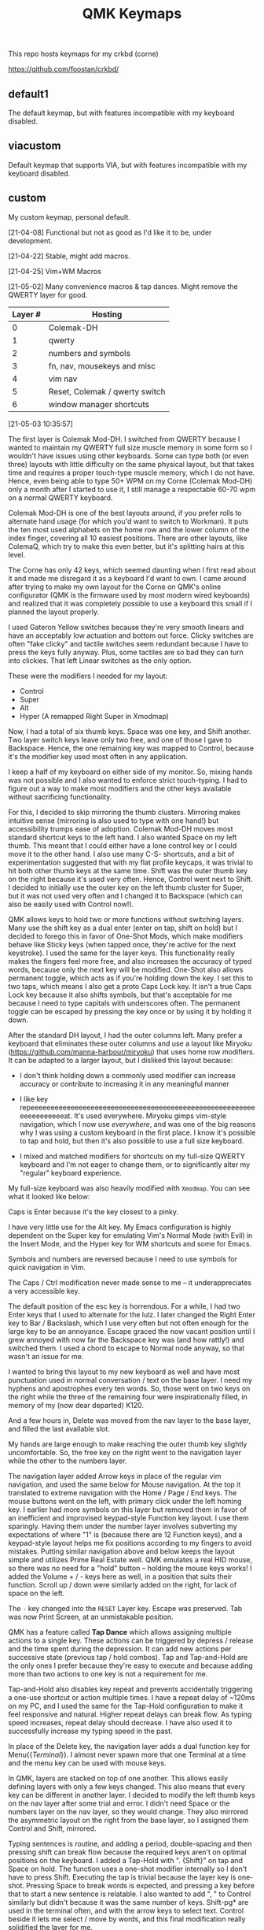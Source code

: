 #+TITLE: QMK Keymaps

This repo hosts keymaps for my crkbd (corne)

https://github.com/foostan/crkbd/

** default1

The default keymap, but with features incompatible with my keyboard disabled.

** viacustom

Default keymap that supports VIA, but with features incompatible with my keyboard disabled.

** custom

My custom keymap, personal default.

[21-04-08] Functional but not as good as I'd like it to be, under development.

[21-04-22] Stable, might add macros.

[21-04-25] Vim+WM Macros

[21-05-02] Many convenience macros & tap dances.  Might remove the QWERTY layer for good.

| Layer # | Hosting                        |
|---------+--------------------------------|
|       0 | Colemak-DH                     |
|       1 | qwerty                         |
|       2 | numbers and symbols            |
|       3 | fn, nav, mousekeys and misc    |
|       4 | vim nav                        |
|       5 | Reset, Colemak / qwerty switch |
|       6 | window manager shortcuts       |

[[./images/custom.png]]

[21-05-03 10:35:57]

The first layer is Colemak Mod-DH.  I switched from QWERTY because I wanted to maintain my QWERTY full size muscle memory in some form so I wouldn't have issues using other keyboards.  Some can type both (or even three) layouts with little difficulty on the same physical layout, but that takes time and requires a proper touch-type muscle memory, which I do not have.  Hence, even being able to type 50+ WPM on my Corne (Colemak Mod-DH) only a month after I started to use it, I still manage a respectable 60-70 wpm on a normal QWERTY keyboard.

Colemak Mod-DH is one of the best layouts around, if you prefer rolls to alternate hand usage (for which you'd want to switch to Workman).  It puts the ten most used alphabets on the home row and the lower column of the index finger, covering all 10 easiest positions.  There are other layouts, like ColemaQ, which try to make this even better, but it's splitting hairs at this level.

The Corne has only 42 keys, which seemed daunting when I first read about it and made me disregard it as a keyboard I'd want to own.  I came around after trying to make my own layout for the Corne on QMK's online configurator (QMK is the firmware used by most modern wired keyboards) and realized that it was completely possible to use a keyboard this small if I planned the layout properly.

I used Gateron Yellow switches because they're very smooth linears and have an acceptably low actuation and bottom out force.  Clicky switches are often "fake clicky" and tactile switches seem redundant because I have to press the keys fully anyway.  Plus, some tactiles are so bad they can turn into clickies.  That left Linear switches as the only option.

These were the modifiers I needed for my layout:

- Control
- Super
- Alt
- Hyper (A remapped Right Super in Xmodmap)

Now, I had a total of six thumb keys.  Space was one key, and Shift another.  Two layer switch keys leave only two free, and one of those I gave to Backspace.  Hence, the one remaining key was mapped to Control, because it's the modifier key used most often in any application.

I keep a half of my keyboard on either side of my monitor.  So, mixing hands was not possible and I also wanted to enforce strict touch-typing.  I had to figure out a way to make most modifiers and the other keys available without sacrificing functionality.

For this, I decided to skip mirroring the thumb clusters.  Mirroring makes intuitive sense (mirroring is also used to type with one hand!) but accessibility trumps ease of adoption.  Colemak Mod-DH moves most standard shortcut keys to the left hand.  I also wanted Space on my left thumb.  This meant that I could either have a lone control key or I could move it to the other hand.  I also use many C-S- shortcuts, and a bit of experimentation suggested that with my flat profile keycaps, it was trivial to hit both other thumb keys at the same time.  Shift was the outer thumb key on the right because it's used very often.  Hence, Control went next to Shift.  I decided to initially use the outer key on the left thumb cluster for Super, but it was not used very often and I changed it to Backspace (which can also be easily used with Control now!).

QMK allows keys to hold two or more functions without switching layers.  Many use the shift key as a dual enter (enter on tap, shift on hold) but I decided to forego this in favor of One-Shot Mods, which make modifiers behave like Sticky keys (when tapped once, they're active for the next keystroke).  I used the same for the layer keys.  This functionality really makes the fingers feel more free, and also increases the accuracy of typed words, because only the next key will be modified.  One-Shot also allows permanent toggle, which acts as if you're holding down the key.  I set this to two taps, which means I also get a proto Caps Lock key.  It isn't a true Caps Lock key because it also shifts symbols, but that's acceptable for me because I need to type capitals with underscores often.  The permanent toggle can be escaped by pressing the key once or by using it by holding it down.

After the standard DH layout, I had the outer columns left.  Many prefer a keyboard that eliminates these outer columns and use a layout like Miryoku (https://github.com/manna-harbour/miryoku) that uses home row modifiers.  It can be adapted to a larger layout, but I disliked this layout because:

- I don't think holding down a commonly used modifier can increase accuracy or contribute to increasing it in any meaningful manner

- I like key repeeeeeeeeeeeeeeeeeeeeeeeeeeeeeeeeeeeeeeeeeeeeeeeeeeeeeeeeeeeeeeeeeeeat.  It's used everywhere.  Miryoku gimps vim-style navigation, which I now use /everywhere/, and was one of the big reasons why I was using a custom keyboard in the first  place.  I know it's possible to tap and hold, but then it's also possible to use a full size keyboard.

- I mixed and matched modifiers for shortcuts on my full-size QWERTY keyboard and I'm not eager to change them, or to significantly alter my "regular" keyboard experience.

My full-size keyboard was also heavily modified with ~Xmodmap~.  You can see what it looked like below:

[[./images/fullsize.png]]

Caps is Enter because it's the key closest to a pinky.

I have very little use for the Alt key.  My Emacs configuration is highly dependent on the Super key for emulating Vim's Normal Mode (with Evil) in the Insert Mode, and the Hyper key for WM shortcuts and some for Emacs.

Symbols and numbers are reversed because I need to use symbols for quick navigation in Vim.

The Caps / Ctrl  modification never made sense to me -- it underappreciates a very accessible key.

The default position of the esc key is horrendous.  For a while, I had two Enter keys that I used to alternate for the lulz.  I later changed the Right Enter key to Bar / Backslash, which I use very often but not often enough for the large key to be an annoyance.  Escape graced the now vacant position until I grew annoyed with now far the Backspace key was (and how rattly!) and switched them.  I used a chord to escape to Normal node anyway, so that wasn't an issue for me.

I wanted to bring this layout to my new keyboard as well and have most punctuation used in normal conversation / text on the base layer.  I need my hyphens and apostrophes every ten words.  So, those went on two keys on the right while the three of the remaining four were inspirationally filled, in memory of my (now dear departed) K120.

And a few hours in, Delete was moved from the nav layer to the base layer, and filled the last available slot.

My hands are large enough to make reaching the outer thumb key slightly uncomfortable.  So, the free key on the right went to the navigation layer while the other to the numbers layer.

The navigation layer added Arrow keys in place of the regular vim navigation, and used the same below for Mouse navigation.  At the top it translated to extreme navigation with the Home / Page / End keys.  The mouse buttons went on the left, with primary click under the left homing key.  I earlier had more symbols on this layer but removed them in favor of an inefficient and improvised keypad-style Function key layout.  I use them sparingly.  Having them under the number layer involves subverting my expectations of where "1" is (because there are 12 Function keys), and a keypad-style layout helps me fix positions according to my fingers to avoid mistakes.  Putting similar navigation above and below keeps the layout simple and utilizes Prime Real Estate well.  QMK emulates a real HID mouse, so there was no need for a "hold" button -- holding the mouse keys works!  I added the Volume + / - keys here as well, in a position that suits their function.  Scroll up / down were similarly added on the right, for lack of space on the left.

The ~-~ key changed into the ~RESET~ Layer key.  Escape was preserved.  Tab was now Print Screen, at an unmistakable position.

QMK has a feature called *Tap Dance* which allows assigning multiple actions to a single key.  These actions can be triggered by depress / release and the time spent during the depression.  It can add new actions per successive state (previous tap / hold combos).  Tap and Tap-and-Hold are the only ones I prefer because they're easy to execute and because adding more than two actions to one key is not a requirement for me.

Tap-and-Hold also disables key repeat and prevents accidentally triggering a one-use shortcut or action multiple times.  I have a repeat delay of ~120ms on my PC, and I used the same for the Tap-Hold configuration to make it feel responsive and natural.  Higher repeat delays can break flow.  As typing speed increases, repeat delay should decrease.  I have also used it to successfully increase my typing speed in the past.

In place of the Delete key, the navigation layer adds a dual function key for Menu{{/Terminal/}}.  I almost never spawn more that one Terminal at a time and the menu key can be used with mouse keys.

In QMK, layers are stacked on top of one another.  This allows easily defining layers with only a few keys changed.  This also means that every key can be different in another layer.  I decided to modify the left thumb keys on the nav layer after some trial and error.  I didn't need Space or the numbers layer on the nav layer, so they would change.  They also mirrored the asymmetric layout on the right from the base layer, so I assigned them Control and Shift, mirrored.

Typing sentences is routine, and adding a period, double-spacing and then pressing shift can break flow because the required keys aren't on optimal positions on the keyboard.  I added a Tap-Hold with ".  {Shift}" on tap and Space on hold.  The function uses a one-shot modifier internally so I don't have to press Shift.  Executing the tap is trivial because the layer key is one-shot.  Pressing Space to break words is expected, and pressing a key before that to start a new sentence is relatable.  I also wanted to add ", " to Control similarly but didn't because it was the same number of keys.  Shift-pg* are used in the terminal often, and with the arrow keys to select text.  Control beside it lets me select / move by words, and this final modification really solidified the layer for me.

The numbers layer is easy -- it's a text input layer and I needed the major positional / modification keys.  Plenty of shortcuts use numbers and symbols.  Tab, Return, Delete and Escape stay.  Numbers are in the middle row and utilize the inner columns.  The corresponding (shifted) symbols are on the layer above, with the brackets switched for Backslash and Equals.  This is so I can have regular brackets on an easy position in the lower row, with Square and Curly brackets behind and with opening and closing halves on either hand.  Lower inner columns go to lesser symbols like Plus and Bar, which are also used with numbers and the outer column on the middle row has a period.  The two remaining keys on the bottom row are Tilde and Backtick.  Tilde is above Backslash so I can quickly type "~/".  Outer / Inner column symbols are the odd men out because they don't have a pair and are hence easy to remember.  Using alternate halves for pairing is mirroring and is better than having them on one side.

With Tap-and-Hold, the base layer also emulates Left and Right Super and Left Alt on extreme ends.  Alt is with hyphen at the corner because it's an easy position for the Pinky, and the Alt key is used to switch windows and sometimes used with Ctrl.  I had two Left Supers too, and giving one a prominent position seemed wrong.  On the left half, Left Super is on the outer column of the middle row for easy access in vim, and the right half has it symmetrically placed under ~g~.  Alt is used in Vim to execute Normal mode commands in insert mode, and I use Super for the same purpose in Emacs.  Hyper (as defined by ~Xmodmap~, it is not in the HID spec) is my "free" key for arcane, non-overlapping WM shortcuts and is a software remapped Right Super, and is given the next easy position.  Mod-Tap keys (Tap-and-Hold with modifiers) should be placed on keys that aren't alphabets.  The right half is an ideal place for them.

The ~RESET~ layer has only one button of note -- the RESET button that, when pressed twice, allows flashing the microcontroller.  Since the keyboard has a Master half and a Slave half, only one Arduino Pro Micro is really active.  The other is a glorified I/O expander that doesn't respond to the RESET key.  So, this key can be used in lieu of the soldered RESET key when flashing.  I mirrored its position on each half on the upper keys on the outer columns for easy access.  This layer  also has a QWERTY base layer switch that I have only ever used once or twice, It'll be removed.

The Vim layer is accessible through two keys and contains important vim shortcuts and functions to make mundane positioning, movement and searching tasks really easy and quick.  The ~o~ key can only be used once in normal mode.  It's also just outside the four-key vim nav cluster AND on the Home Row!  I really couldn't ask for any better.  Hence, ~o~ is used to enter the vim layer from the right half.  It allows me to keep my fingers on the standard home row position while having access to ~hjkl~ with the other three fingers.  ~hjkl~ are also modified with Left Super, my modifier key for emulating normal mode in any mode in Emacs' Evil.  This allows me to effortlessly move around without hitting escape or worry about what window I'm in or which minibuffer or prompt is active.  Using ~Super-hjkl~ doesn't affect Terminal Vim, because it discards any modifiers that aren't explicitly defined.  So, the nav keys are now firmly placed.  Above this row are the frame switching commands, and in the bottom layer are the frame size manipulation commands, which turn into rotate / flip / flop commands on hold.  All these keys can be easily reached with the pinky depressing ~o~.

~v~ is used to enter the vim layer from the right half, and is present so I can access the keys outside ~o~ on the right half.  Those keys hold vim =ex= commands for substitution, edit and escape.  The substitution key can be depressed to enable ~%~, to consider the entire buffer.  These keys assume Normal mode.  On the right, all keys employ Tap-and-Hold because the commands only need to be executed once.  The two outer keys on the top layer are used split and delete-other-windows, on tap and hold.  ~z~ below the pinky is given Escape and Emacs' ~C-g~ for easy accessibility, while the others handle search, find-file and find-in-project.  There is quite a bit of Prime Real Estate on the vim layer, which I have no use for.  Apart from a possible key for ~make~, I see no contenders that are distinctive enough or used often enough.  I have other destructive functions mapped to the function keys, which are on the nav layer.  Common save and frame - buffer deletion commands fall in this category.

The vim layer can also be potentially disastrous if the commands above / below the home row are executed in Insert mode ,and may lead to deleted words.  It must be used carefully.  A Tap-and-Hold on ~o~ also means that rolling  words need to be precisely typed, and the next key only depressed after the first isn't any longer.  If not, it might output ~hjkl~ instead of ~mnei~.

The Window Manager layer is a Tap-and-Hold with the Colon key, the last free non-alphabet on the outside.  Only the Firefox shortcuts for [[https://github.com/karlicoss/grasp/][Grasp]] exist on the top key of the inner column for quick one-hand use.  The outer 3x3 square is used to position windows, with the center key for emulating Super-Tab via a QMK Macro.  ~s~ and ~t~ switch workspaces, ~b~ and ~v~ maximize and minimize, ~c~ and ~d~ expand a window horizontally / vertically and ~f~ and ~p~ move windows across workspaces.  The easy keybinds allow me to manipulate my open windows without resorting to arcane three modifier shortcuts (which are what I used on my full size).

In my keymap, I've separated the Macros and Tap Dances to separate files and headers.  Tap-and-Hold Tap Dances use a different struct, start and finish functions, and a C Macro that allows me to easily define new Tap Dances for any combination of Key Codes and Strings without needing to write a function for each.  For the one outlier (".  {Shift}") I didn't bother.

Because QMK can only use pre-defined Key Codes for Tap Dances, any Macro that needs a hold function needs to be removed and added ar a Tap Dance instead.  The C Macros aid with this greatly.  For the C Macros, [[https://github.com/sevanteri/qmk_firmware/blob/7d59eeff4ddbc09758412ed74ad22a0062312388/users/sevanteri/tap_dance_config.c][Sevanteri's config]] helped.  It is also where I adapted the sentence-end-key idea from.
